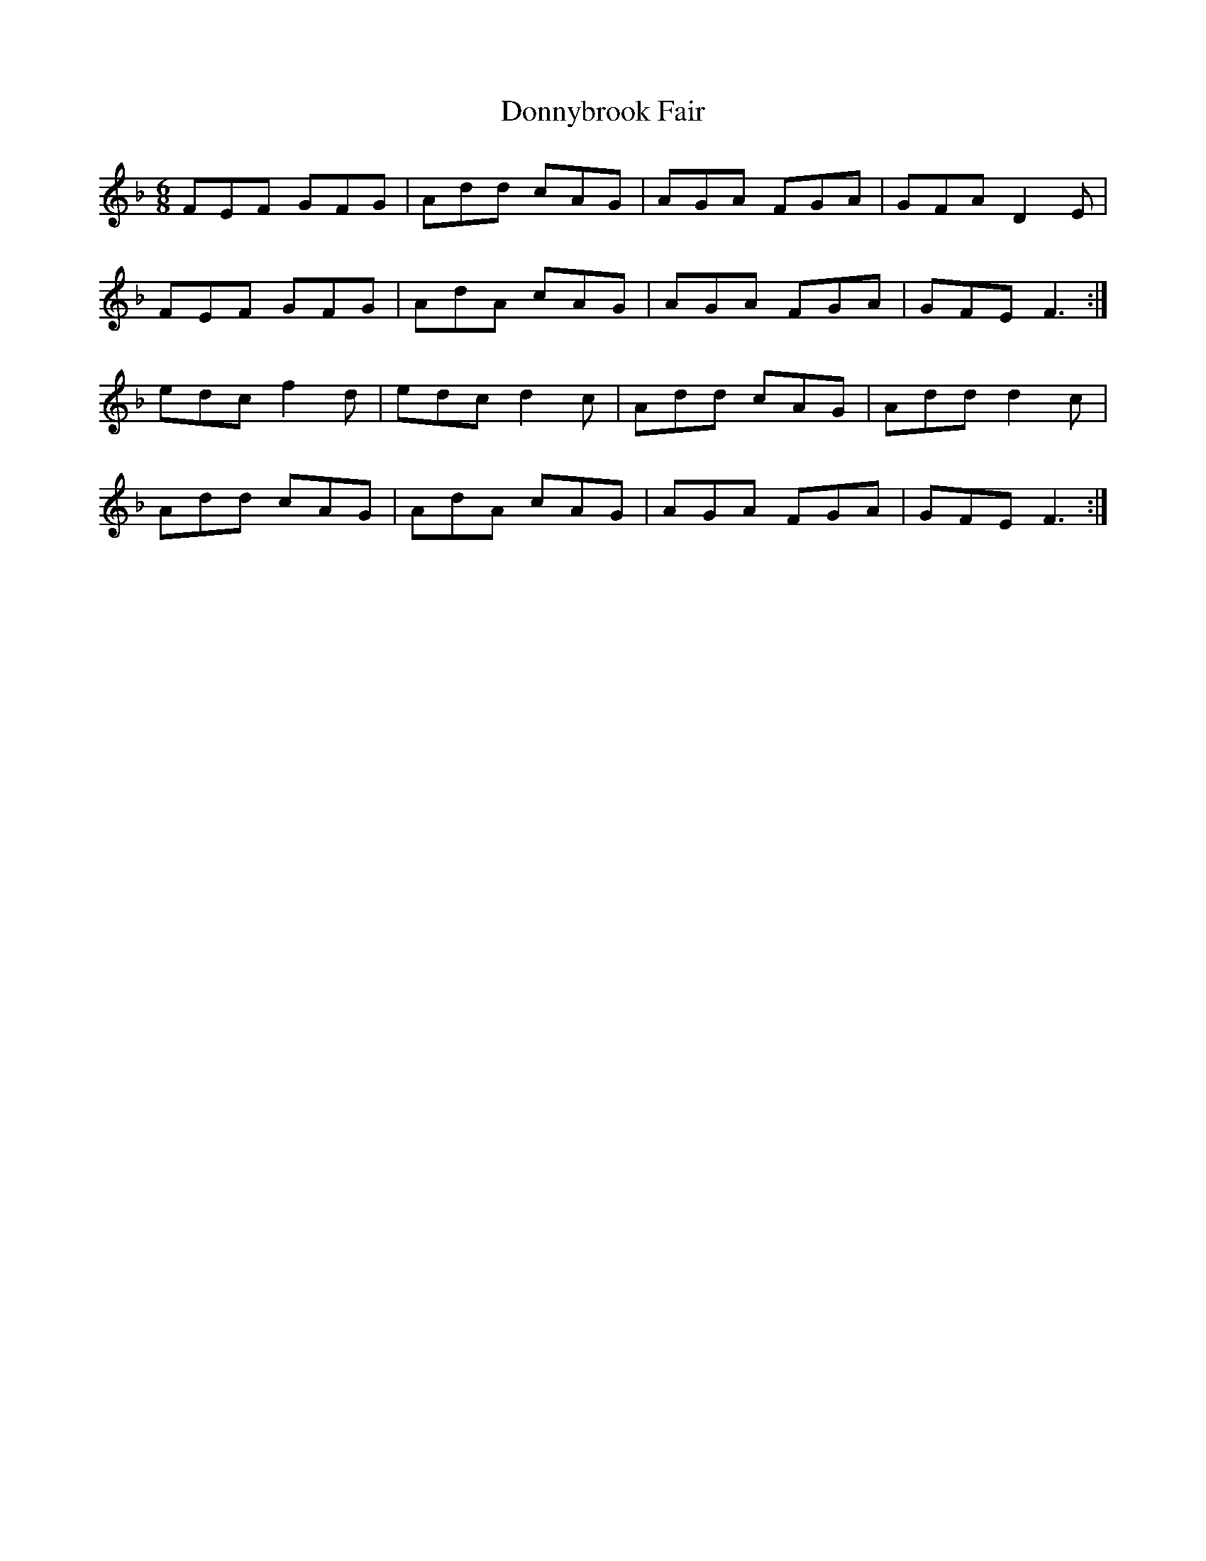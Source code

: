 X: 10495
T: Donnybrook Fair
R: jig
M: 6/8
K: Fmajor
FEF GFG|Add cAG|AGA FGA|GFA D2E|
FEF GFG|AdA cAG|AGA FGA|GFE F3:|
edc f2d|edc d2c|Add cAG|Add d2c|
Add cAG|AdA cAG|AGA FGA|GFE F3:|

